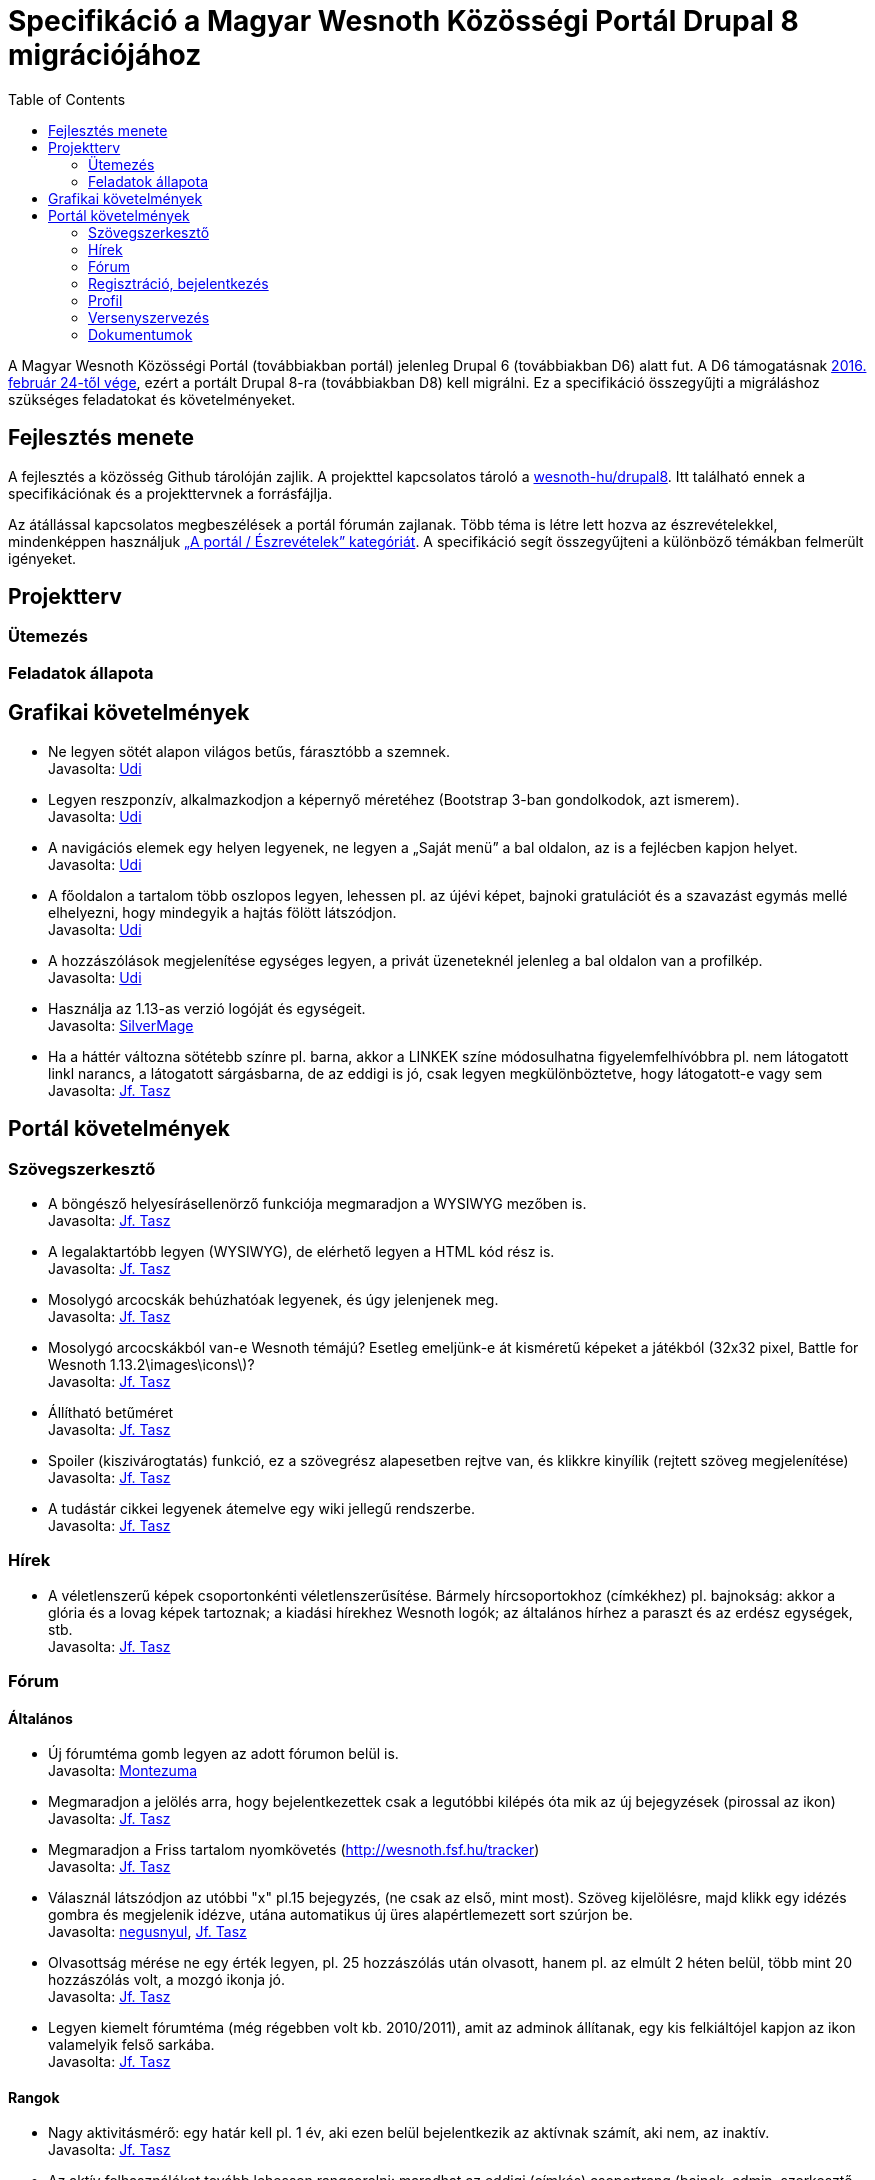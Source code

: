 = Specifikáció a Magyar Wesnoth Közösségi Portál Drupal 8 migrációjához
:toc:

A Magyar Wesnoth Közösségi Portál (továbbiakban portál) jelenleg Drupal 6 (továbbiakban D6) alatt fut. A D6 támogatásnak https://www.drupal.org/drupal-6-eol[2016. február 24-től vége], ezért a portált Drupal 8-ra (továbbiakban D8) kell migrálni. Ez a specifikáció összegyűjti a migráláshoz szükséges feladatokat és követelményeket.

== Fejlesztés menete

A fejlesztés a közösség Github tárolóján zajlik. A projekttel kapcsolatos tároló a https://github.com/wesnoth-hu/drupal8[wesnoth-hu/drupal8]. Itt található ennek a specifikációnak és a projekttervnek a forrásfájlja.

Az átállással kapcsolatos megbeszélések a portál fórumán zajlanak. Több téma is létre lett hozva az észrevételekkel, mindenképpen használjuk http://wesnoth.fsf.hu/forums/portal/eszrevetelek[„A portál / Észrevételek” kategóriát]. A specifikáció segít összegyűjteni a különböző témákban felmerült igényeket.

== Projektterv

=== Ütemezés

=== Feladatok állapota

== Grafikai követelmények

- Ne legyen sötét alapon világos betűs, fárasztóbb a szemnek. +
Javasolta: http://wesnoth.fsf.hu/forum/tema/1722#comment-17759[Udi]
- Legyen reszponzív, alkalmazkodjon a képernyő méretéhez (Bootstrap 3-ban gondolkodok, azt ismerem). +
Javasolta: http://wesnoth.fsf.hu/forum/tema/1722#comment-17759[Udi]
- A navigációs elemek egy helyen legyenek, ne legyen a „Saját menü” a bal oldalon, az is a fejlécben kapjon helyet. +
Javasolta: http://wesnoth.fsf.hu/forum/tema/1722#comment-17759[Udi]
- A főoldalon a tartalom több oszlopos legyen, lehessen pl. az újévi képet, bajnoki gratulációt és a szavazást egymás mellé elhelyezni, hogy mindegyik a hajtás fölött látszódjon. +
Javasolta: http://wesnoth.fsf.hu/forum/tema/1722#comment-17759[Udi]
- A hozzászólások megjelenítése egységes legyen, a privát üzeneteknél jelenleg a bal oldalon van a profilkép. +
Javasolta: http://wesnoth.fsf.hu/forum/tema/1722#comment-17759[Udi]
- Használja az 1.13-as verzió logóját és egységeit. +
Javasolta: http://wesnoth.fsf.hu/forum/tema/2342[SilverMage]
- Ha a háttér változna sötétebb színre pl. barna, akkor a LINKEK színe módosulhatna figyelemfelhívóbbra pl. nem látogatott linkl narancs, a látogatott sárgásbarna, de az eddigi is jó, csak legyen megkülönböztetve, hogy látogatott-e vagy sem +
Javasolta: http://wesnoth.fsf.hu/forum/tema/1722#comment-17763[Jf. Tasz]

== Portál követelmények

=== Szövegszerkesztő

- A böngésző helyesírásellenörző funkciója megmaradjon a WYSIWYG mezőben is. +
Javasolta: http://wesnoth.fsf.hu/forum/tema/1722#comment-17759[Jf. Tasz]
- A legalaktartóbb legyen (WYSIWYG), de elérhető legyen a HTML kód rész is. +
Javasolta: http://wesnoth.fsf.hu/forum/tema/1722#comment-17763[Jf. Tasz]
- Mosolygó arcocskák behúzhatóak legyenek, és úgy jelenjenek meg. +
Javasolta: http://wesnoth.fsf.hu/forum/tema/1722#commen+t-17763[Jf. Tasz]
- Mosolygó arcocskákból van-e Wesnoth témájú? Esetleg emeljünk-e át kisméretű képeket a játékból (32x32 pixel, Battle for Wesnoth 1.13.2\images\icons\)? +
Javasolta: http://wesnoth.fsf.hu/forum/tema/1722#comment-17763[Jf. Tasz]
- Állítható betűméret +
Javasolta: http://wesnoth.fsf.hu/forum/tema/1722#comment-17763[Jf. Tasz]
- Spoiler (kiszivárogtatás) funkció, ez a szövegrész alapesetben rejtve van, és klikkre kinyílik (rejtett szöveg megjelenítése) +
Javasolta: http://wesnoth.fsf.hu/forum/tema/1722#comment-17763[Jf. Tasz]
- A tudástár cikkei legyenek átemelve egy wiki jellegű rendszerbe. +
Javasolta: http://wesnoth.fsf.hu/node/2344#comment-17755[Jf. Tasz]

=== Hírek

- A véletlenszerű képek csoportonkénti véletlenszerűsítése. Bármely hírcsoportokhoz (címkékhez) pl. bajnokság: akkor a  glória és a lovag képek tartoznak; a kiadási hírekhez Wesnoth logók; az általános hírhez a paraszt és az erdész egységek, stb. +
Javasolta: http://wesnoth.fsf.hu/forum/tema/1722#comment-17763[Jf. Tasz]

=== Fórum

==== Általános

- Új fórumtéma gomb legyen az adott fórumon belül is. +
Javasolta: http://wesnoth.fsf.hu/forum/tema/1825#comment-14851[Montezuma]
- Megmaradjon a jelölés arra, hogy  bejelentkezettek csak a legutóbbi kilépés óta mik az új bejegyzések (pirossal az ikon) +
Javasolta: http://wesnoth.fsf.hu/forum/tema/1722#comment-17763[Jf. Tasz]
- Megmaradjon a Friss tartalom nyomkövetés (http://wesnoth.fsf.hu/tracker) +
Javasolta: http://wesnoth.fsf.hu/forum/tema/1722#comment-17763[Jf. Tasz]
- Válasznál látszódjon az utóbbi "x" pl.15 bejegyzés, (ne csak az első, mint most). Szöveg kijelölésre, majd klikk egy idézés gombra és megjelenik idézve, utána automatikus új üres alapértlemezett sort szúrjon be. +
Javasolta: http://wesnoth.fsf.hu/forum/tema/1722#comment-17760[negusnyul], http://wesnoth.fsf.hu/forum/tema/1722#comment-17763[Jf. Tasz]
- Olvasottság mérése ne egy érték legyen, pl. 25 hozzászólás után olvasott, hanem pl. az elmúlt 2 héten belül, több mint 20 hozzászólás volt, a mozgó ikonja jó. +
Javasolta: http://wesnoth.fsf.hu/forum/tema/1722#comment-17763[Jf. Tasz]
- Legyen kiemelt fórumtéma (még régebben volt kb. 2010/2011), amit az adminok állítanak, egy kis felkiáltójel kapjon az ikon valamelyik felső sarkába. +
Javasolta: http://wesnoth.fsf.hu/forum/tema/1722#comment-17763[Jf. Tasz]

==== Rangok

- Nagy aktivitásmérő: egy határ kell pl. 1 év, aki ezen belül bejelentkezik az aktívnak számít, aki nem, az inaktív. +
Javasolta: http://wesnoth.fsf.hu/forum/tema/1722#comment-17763[Jf. Tasz]
- Az aktív felhasználókat tovább lehessen rangsorolni: maradhat az eddigi (címkés) csoportrang (bajnok, admin, szerkesztő, bajnokság szervező), de ezeknek az elérését szabályzatba kell foglalni, feltételekhez kötni, újraértékelni és új címeket kiírni (pl.: szerverfüggő, azaz mindig játékra kész; alapító, kiemelt tag, stb.) +
Javasolta: http://wesnoth.fsf.hu/forum/tema/1722#comment-17763[Jf. Tasz]

=== Regisztráció, bejelentkezés

- *FONTOS!* Link ezekre: Adatvédelmi tájékoztató és Felhasználói szabályzat. Ezt meg kéne írni mihamarabb. Legalább egy rövidet kezdetnek. +
Javasolta: http://wesnoth.fsf.hu/forum/tema/1722#comment-17763[Jf. Tasz]
- *FONTOS!* Mit ad ez a közösség?,ezt leírni ezzel növelni az aktív és tettre kész érdeklődő játékosokat +
Javasolta: http://wesnoth.fsf.hu/forum/tema/1722#comment-17763[Jf. Tasz]
- HTTPS bejelentkezés a HTTP helyett. +
Javasolta: http://wesnoth.fsf.hu/forum/tema/1722#comment-17763[Jf. Tasz]
- A nem regisztráltak ne írhasanak az oldalra (arra ott az e-mail) +
Javasolta: http://wesnoth.fsf.hu/forum/tema/1722#comment-17763[Jf. Tasz], http://wesnoth.fsf.hu/forum/tema/1722#comment-17765[Udi]
- Többszörös captcha vagy valami megoldás a robotok és botok ellen; pl: 3+11=szöveges válasz magyarul v. három + 11  = szöveges válasz magyarul v. ehhez hasonló captcha-k kombinálása, tehát pl. 2-3-at kell jól megoldani. +
Javasolta: http://wesnoth.fsf.hu/forum/tema/1722#comment-17763[Jf. Tasz]
- Megerősítő e-mail, amiben van egy link, hogy azzal aktiválja a profilját , a profil aktiválására pl. 48 óra áll rendelkezésre. +
Javasolta: http://wesnoth.fsf.hu/forum/tema/1722#comment-17763[Jf. Tasz]
- A http://wesnoth.fsf.hu/user/register[regisztrációs oldal] szépen legyen megszerkesztve (jelenleg a minimum szabályzat összefolyik). +
Javasolta: http://wesnoth.fsf.hu/forum/tema/1722#comment-17763[Jf. Tasz]
- Több időparaméter függvényében (1 éve, 6 hónapja, 1 hónapja, 2 hete) ennyi tag vált inaktívvá/aktívvá, ennyi új tag lett/ennyi törölte profilját. +
Javasolta: http://wesnoth.fsf.hu/forum/tema/1722#comment-17763[Jf. Tasz]

=== Profil

- Több közösségi link megadásának lehetőségei a kapcsolat résznél pl: Facebook, Twitter, Google+, Skype, nemzetközi wesnoth fórum, és minden egyes opcióhoz bejelölni lehessen, hogy publikus (nem regisztrált is láthatja) v. csak regisztráltaknak v. privát (a felhasználó és adminok láthatják) +
Javasolta: http://wesnoth.fsf.hu/forum/tema/1722#comment-17763[Jf. Tasz]
- Wesnoth modul a profilhoz: legördülő menükből: kedvenc egység, faj, frakció (nem ugyanaz a fajjal), hadjárat - ebből is lehetne felhasználói statot készíteni +
Javasolta: http://wesnoth.fsf.hu/forum/tema/1722#comment-17763[Jf. Tasz]
- Wesnoth Ladder profil és pontok a profilban. +
Javasolta: http://wesnoth.fsf.hu/forum/tema/1722#comment-17765[Udi]

=== Versenyszervezés

- Google jelentkezési kérdőíves integráció, akár a drupal rendszerén belül? +
Javasolta: http://wesnoth.fsf.hu/forum/tema/1722#comment-17763[Jf. Tasz]
- Felfrissíteni a mindenkori használt térképcsomag pálya neveit, úgy, hogy elsődlegesen a magyar elnevezés legyen a döntő pl.: Sulla romjai (Sula Ruins), ha csak angol név van, akkor az angol név marad. +
Javasolta: http://wesnoth.fsf.hu/forum/tema/1722#comment-17763[Jf. Tasz]
- A meccsek feltöltésnél részletesebb szárazadat (vagy automatikusan vagy szövegdobozokban), pl: hány körig tartott, szemben álló hősök, fajok, mindkét ellenfélre (szemben álló oszlopos elrendezés), véletlengenerátor statisztikája, az is jelölve legyen, hogy véletlenszerűen volt kisorsolva az adott faj-vezér vagy meghatározott volt jelentkezésnél, használt módosítók, halál, aranygyűjtés - és ebből egy-egy tornára, bajnokságra azonnal lehet végső statisztikát csinálni és a tippjáték eldöntésében is segít. +
Javasolta: http://wesnoth.fsf.hu/forum/tema/1722#comment-17763[Jf. Tasz], http://wesnoth.fsf.hu/forum/tema/1722#comment-17765[Udi]

=== Dokumentumok

- *FONTOS!* Adatvédelmi tájékoztató és Felhasználói szabályzat. Ezt meg kéne írni mihamarabb. Legalább egy rövidet kezdetnek. +
Javasolta: http://wesnoth.fsf.hu/forum/tema/1722#comment-17763[Jf. Tasz]
- *FONTOS!* Mit ad ez a közösség?,ezt leírni ezzel növelni az aktív és tettre kész érdeklődő játékosokat +
Javasolta: http://wesnoth.fsf.hu/forum/tema/1722#comment-17763[Jf. Tasz]
- „A szabályok Értünk vannak és amiatt, hogy a Közösség működését ne a káosz uralja.” +
Javasolta: http://wesnoth.fsf.hu/forum/tema/1722#comment-17763[Jf. Tasz]
- MWK történelme 2005-től napjainkig (alapítók, lépések, mérföldkövek, nevek, időpontok, új lelkes tagok, szervezők, statisztikák, interjúk, stb.) +
Javasolta: http://wesnoth.fsf.hu/forum/tema/1722#comment-17763[Jf. Tasz]
- Éves összefoglalók, első lenne az idei (2016) és a 0. a tavalyi (2015) +
Javasolta: http://wesnoth.fsf.hu/forum/tema/1722#comment-17763[Jf. Tasz]
